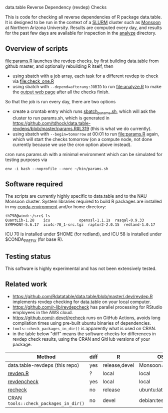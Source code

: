 data.table Reverse Dependency (revdep) Checks

This is code for checking all reverse dependencies of R package
data.table. It is designed to be run in the context of a [[https://slurm.schedmd.com/][SLURM]] cluster
such as [[https://in.nau.edu/arc/details/][Monsoon]] at Northern Arizona University.  Results are computed
every day, and results for the past few days are available for
inspection in the [[https://rcdata.nau.edu/genomic-ml/data.table-revdeps/analyze/][analyze]] directory.

** Overview of scripts

[[file:params.R]] launches the revdep checks, by first building data.table
from github master, and optionally rebuilding R itself, then
- using sbatch with a job array, each task for a different revdep to
  check via [[file:check_one.R]]
- using sbatch with ~--depend=afterany:JOBID~ to run [[file:analyze.R]] to
  make the [[https://rcdata.nau.edu/genomic-ml/data.table-revdeps/analyze/][output web page]] after all the checks finish.

So that the job is run every day, there are two options

- create a crontab entry which runs [[file:sbatch_params.sh][sbatch_params.sh]], which will ask
  the cluster to run params.sh, which is generated in
  https://github.com/tdhock/data.table-revdeps/blob/master/params.R#L319
  (this is what we do currently).
- using sbatch with ~--begin=tomorrow~ at 00:01 to run [[file:params.R]]
  again, which will start the checks tomorrow (on a compute node, not
  done currently because we use the cron option above instead).

cron runs params.sh with a minimal environment which can be simulated
for testing purposes via 

#+BEGIN_SRC shell-script
env -i bash --noprofile --norc ~/bin/params.sh 
#+END_SRC

** Software required

The scripts are currently highly specific to data.table and to the NAU
Monsoon cluster. System libraries required to build R packages are
installed in my [[file:emacs1-env-from-history.yml][conda environment]] and/or home directory:

#+BEGIN_SRC 
th798@wind:~/src$ ls
QuantLib-1.28	 icu		     openssl-1.1.1s  rasqal-0.9.33
SYMPHONY-5.6.17  icu4c-70_1-src.tgz  raptor2-2.0.15  redland-1.0.17
#+END_SRC

ICU 70 is installed under $HOME (for redland), and ICU 58 is installed
under $CONDA_PREFIX (for base R).

** Testing status

This software is highly experimental and has not been extensively tested. 

** Related work

- [[https://github.com/Rdatatable/data.table/blob/master/.dev/revdep.R]]
  implements revdep checking for data.table on your local computer.
- [[https://github.com/r-lib/revdepcheck]] has parallel processing
  for RStudio employees in the AWS cloud.
- https://github.com/r-devel/recheck runs on GitHub Actions, avoids
  long compilation times using pre-built ubuntu binaries of
  dependencies. 
- =tools::check_packages_in_dir()= is apparently what is used on CRAN.
- in the table below "diff" means the software checks for differences
  in revdep check results, using the CRAN and GitHub versions of your
  package.

| Method                                | diff | R             | OS             |
|---------------------------------------+------+---------------+----------------|
| data.table-revdeps (this repo)        | yes  | release,devel | Monsoon=CentOS |
| [[https://github.com/Rdatatable/data.table/blob/master/.dev/revdep.R][revdep.R]]                              | ?    | local         | local          |
| [[https://github.com/r-lib/revdepcheck][revdepcheck]]                           | yes  | local         | local          |
| [[https://github.com/r-devel/recheck][recheck]]                               | no   | release       | ubuntu:latest  |
| CRAN =tools::check_packages_in_dir()= | no   | devel         | debian:testing |
